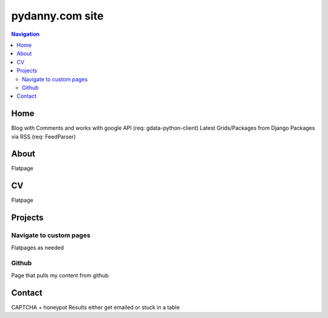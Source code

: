 ================
pydanny.com site
================

.. contents:: Navigation

Home
====

Blog with Comments and works with google API (req: gdata-python-client)
Latest Grids/Packages from Django Packages via RSS (req: FeedParser)

 
About
=====

Flatpage

CV
==

Flatpage

Projects
========

Navigate to custom pages
~~~~~~~~~~~~~~~~~~~~~~~~

Flatpages as needed

Github
~~~~~~

Page that pulls my content from github

Contact
=======

CAPTCHA + honeypot
Results either get emailed or stuck in a table


